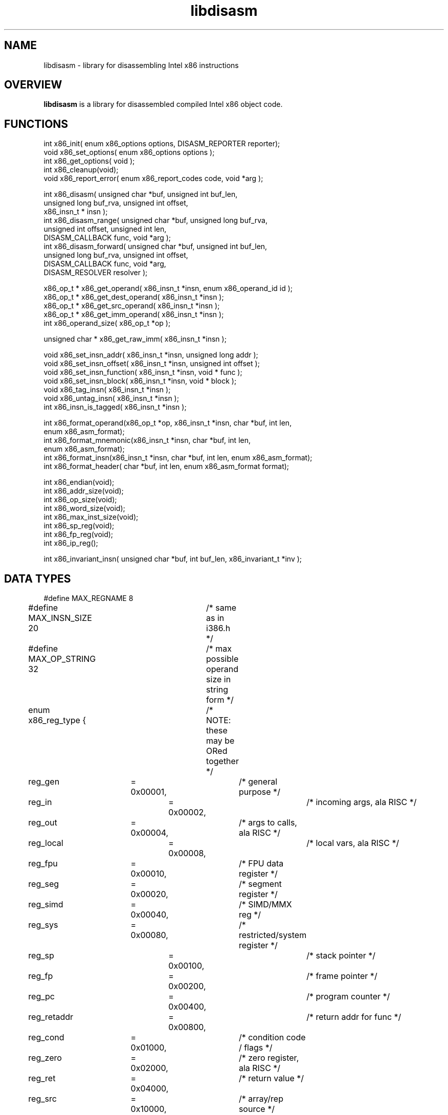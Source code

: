 .TH "libdisasm" "7" "0.21" "mammon_" "libdisasm"
.SH "NAME"
libdisasm \- library for disassembling Intel x86 instructions
.SH "OVERVIEW"
.LP 
\fBlibdisasm\fR is a library for disassembled compiled Intel x86 object code.
.LP 
.SH "FUNCTIONS"
.LP 
int x86_init( enum x86_options options, DISASM_REPORTER reporter);
.br 
void x86_set_options( enum x86_options options );
.br 
int x86_get_options( void );
.br 
int x86_cleanup(void);
.br 
void x86_report_error( enum x86_report_codes code, void *arg );
.LP 
int x86_disasm( unsigned char *buf, unsigned int buf_len,
.br 
                unsigned long buf_rva, unsigned int offset,
.br 
                x86_insn_t * insn );
.br 
int x86_disasm_range( unsigned char *buf, unsigned long buf_rva,
.br 
                      unsigned int offset, unsigned int len,
.br 
                      DISASM_CALLBACK func, void *arg );
.br 
int x86_disasm_forward( unsigned char *buf, unsigned int buf_len,
.br 
                        unsigned long buf_rva, unsigned int offset,
.br 
                        DISASM_CALLBACK func, void *arg,
.br 
                        DISASM_RESOLVER resolver );
.LP 
x86_op_t * x86_get_operand( x86_insn_t *insn, enum x86_operand_id id );
.br 
x86_op_t * x86_get_dest_operand( x86_insn_t *insn );
.br 
x86_op_t * x86_get_src_operand( x86_insn_t *insn );
.br 
x86_op_t * x86_get_imm_operand( x86_insn_t *insn );
.br 
int x86_operand_size( x86_op_t *op );
.LP 
unsigned char * x86_get_raw_imm( x86_insn_t *insn );
.LP 
void x86_set_insn_addr( x86_insn_t *insn, unsigned long addr );
.br 
void x86_set_insn_offset( x86_insn_t *insn, unsigned int offset );
.br 
void x86_set_insn_function( x86_insn_t *insn, void * func );
.br 
void x86_set_insn_block( x86_insn_t *insn, void * block );
.br 
void x86_tag_insn( x86_insn_t *insn );
.br 
void x86_untag_insn( x86_insn_t *insn );
.br 
int x86_insn_is_tagged( x86_insn_t *insn );
.LP 
int x86_format_operand(x86_op_t *op, x86_insn_t *insn, char *buf, int len,
.br 
                  enum x86_asm_format);
.br 
int x86_format_mnemonic(x86_insn_t *insn, char *buf, int len,
.br 
                        enum x86_asm_format);
.br 
int x86_format_insn(x86_insn_t *insn, char *buf, int len, enum x86_asm_format);
.br 
int x86_format_header( char *buf, int len, enum x86_asm_format format);
.LP 
int x86_endian(void);
.br 
int x86_addr_size(void);
.br 
int x86_op_size(void);
.br 
int x86_word_size(void);
.br 
int x86_max_inst_size(void);
.br 
int x86_sp_reg(void);
.br 
int x86_fp_reg(void);
.br 
int x86_ip_reg();
.LP 
int x86_invariant_insn( unsigned char *buf, int buf_len, x86_invariant_t *inv );
.SH "DATA TYPES"
.LP 
#define MAX_REGNAME 8
.br 
#define MAX_INSN_SIZE 20	/* same as in i386.h */
.br 
#define MAX_OP_STRING 32	/* max possible operand size in string form */
.LP 
enum x86_reg_type { 	/* NOTE: these may be ORed together */
.br 
	reg_gen 	= 0x00001,	/* general purpose */
.br 
	reg_in 		= 0x00002,	/* incoming args, ala RISC */ 
.br 
	reg_out 	= 0x00004,	/* args to calls, ala RISC */
.br 
	reg_local 	= 0x00008,	/* local vars, ala RISC */
.br 
	reg_fpu 	= 0x00010,	/* FPU data register */
.br 
	reg_seg 	= 0x00020,	/* segment register */
.br 
	reg_simd 	= 0x00040,	/* SIMD/MMX reg */
.br 
	reg_sys 	= 0x00080,	/* restricted/system register */
.br 
	reg_sp 		= 0x00100,	/* stack pointer */
.br 
	reg_fp		= 0x00200,	/* frame pointer */
.br 
	reg_pc		= 0x00400,	/* program counter */
.br 
	reg_retaddr 	= 0x00800,	/* return addr for func */
.br 
	reg_cond 	= 0x01000,	/* condition code / flags */
.br 
	reg_zero 	= 0x02000,	/* zero register, ala RISC */
.br 
	reg_ret 	= 0x04000,	/* return value */
.br 
	reg_src 	= 0x10000,	/* array/rep source */
.br 
	reg_dest	= 0x20000,	/* array/rep destination */
.br 
	reg_count 	= 0x40000	/* array/rep/loop counter */
.br 
};
.LP 
typedef struct {
.br 
	char name[MAX_REGNAME];
.br 
	int type;			/* what register is used for */
.br 
	int size;			/* size of register in bytes */
.br 
	int id;				/* register ID #, for quick compares */
.br 
} x86_reg_t;
.LP 
typedef struct {
.br 
	unsigned int     scale;		/* scale factor */
.br 
	x86_reg_t        index, base;	/* index, base registers */
.br 
	long             disp;		/* displacement */
.br 
	char             disp_sign;	/* is negative? 1/0 */
.br 
	char             disp_size;	/* 0, 1, 2, 4 */
.br 
} x86_ea_t;
.LP 
enum x86_op_type {	/* mutually exclusive */
.br 
	op_unused = 0,		/* empty/unused operand */
.br 
	op_register = 1,	/* CPU register */
.br 
	op_immediate = 2,	/* Immediate Value */
.br 
	op_relative = 3,	/* Relative offset from IP */
.br 
	op_absolute = 4,	/* Absolute address (ptr16:32) */
.br 
	op_expression = 5,	/* Address expression (scale/index/base/disp) */
.br 
	op_offset = 6,		/* Offset from start of segment (m32) */
.br 
	op_unknown
.br 
};
.LP 
enum x86_op_datatype {		/* these use Intel's lame terminology */
.br 
	op_byte = 1,		/* 1 byte integer */
.br 
	op_word = 2,		/* 2 byte integer */
.br 
	op_dword = 3,		/* 4 byte integer */
.br 
	op_qword = 4,		/* 8 byte integer */
.br 
	op_dqword = 5,		/* 16 byte integer */
.br 
	op_sreal = 6,		/* 4 byte real (single real) */
.br 
	op_dreal = 7,		/* 8 byte real (double real) */
.br 
	op_extreal = 8,		/* 10 byte real (extended real) */
.br 
	op_bcd = 9,		/* 10 byte binary\-coded decimal */
.br 
	op_simd = 10,		/* 16 byte packed (SIMD, MMX) */
.br 
	op_fpuenv = 11		/* 28 byte FPU control/environment data */
.br 
};
.LP 
enum x86_op_access {	/* ORed together */
.br 
	op_read = 1,
.br 
	op_write = 2,
.br 
	op_execute = 4
.br 
};
.LP 
enum x86_op_flags {	/* ORed together, but segs are mutually exclusive */
.br 
	op_signed = 1,		/* signed integer */
.br 
	op_string = 2,		/* possible string or array */
.br 
	op_constant = 4,	/* symbolic constant */
.br 
	op_pointer = 8,		/* operand points to a memory address */
.br 
	op_es_seg = 0x100,	/* ES segment override */
.br 
	op_cs_seg = 0x200,	/* CS segment override */
.br 
	op_ss_seg = 0x300,	/* SS segment override */
.br 
	op_ds_seg = 0x400,	/* DS segment override */
.br 
	op_fs_seg = 0x500,	/* FS segment override */
.br 
	op_gs_seg = 0x600	/* GS segment override */
.br 
};
.LP 
typedef struct {
.br 
	enum x86_op_type 	type;		/* operand type */
.br 
	enum x86_op_datatype 	datatype;	/* operand size */
.br 
	enum x86_op_access 	access;		/* operand access [RWX] */
.br 
	enum x86_op_flags	flags;		/* misc flags */
.br 
	union {
.br 
		/* immediate values */
.br 
		char 		sbyte;
.br 
		short 		sword;
.br 
		long 		sdword;
.br 
		unsigned char 	byte;
.br 
		unsigned short 	word;
.br 
		unsigned long 	dword;
.br 
		qword 		sqword;
.br 
		float	        sreal;	
.br 
		double	        dreal;	
.br 
		/* misc large/non\-native types */
.br 
		unsigned char 	extreal[10];
.br 
		unsigned char 	bcd[10];
.br 
		qword		dqword[2];
.br 
		unsigned char	simd[16];
.br 
		unsigned char	fpuenv[28];
.br 
		/* absolute address */
.br 
		void 		* address;
.br 
		/* offset from segment */
.br 
		unsigned long	offset;
.br 
		/* ID of CPU register */
.br 
		x86_reg_t	reg;
.br 
		/* offsets from current insn */
.br 
		char 		near_offset;
.br 
		long 		far_offset;
.br 
		/* effective address [expression] */
.br 
		x86_ea_t 	effective_addr;
.br 
	} data;
.br 
} x86_op_t;
.LP 
enum x86_insn_group {
.br 
	insn_controlflow = 1,
.br 
	insn_arithmetic = 2,
.br 
	insn_logic = 3,
.br 
	insn_stack = 4,
.br 
	insn_comparison = 5,
.br 
	insn_move = 6,
.br 
	insn_string = 7,
.br 
	insn_bit_manip = 8,
.br 
	insn_flag_manip = 9,
.br 
	insn_fpu = 10,
.br 
	insn_interrupt = 13,
.br 
	insn_system = 14,
.br 
	insn_other = 15
.br 
};
.LP 
enum x86_insn_type {
.br 
	/* insn_controlflow */
.br 
	insn_jmp = 0x1001,
.br 
	insn_jcc = 0x1002,
.br 
	insn_call = 0x1003,
.br 
	insn_callcc = 0x1004,
.br 
	insn_return = 0x1005,
.br 
	insn_loop = 0x1006,
.br 
	/* insn_arithmetic */
.br 
	insn_add = 0x2001,
.br 
	insn_sub = 0x2002,
.br 
	insn_mul = 0x2003,
.br 
	insn_div = 0x2004,
.br 
	insn_inc = 0x2005,
.br 
	insn_dec = 0x2006,
.br 
	insn_shl = 0x2007,
.br 
	insn_shr = 0x2008,
.br 
	insn_rol = 0x2009,
.br 
	insn_ror = 0x200A,
.br 
	/* insn_logic */
.br 
	insn_and = 0x3001,
.br 
	insn_or = 0x3002,
.br 
	insn_xor = 0x3003,
.br 
	insn_not = 0x3004,
.br 
	insn_neg = 0x3005,
.br 
	/* insn_stack */
.br 
	insn_push = 0x4001,
.br 
	insn_pop = 0x4002,
.br 
	insn_pushregs = 0x4003,
.br 
	insn_popregs = 0x4004,
.br 
	insn_pushflags = 0x4005,
.br 
	insn_popflags = 0x4006,
.br 
	insn_enter = 0x4007,
.br 
	insn_leave = 0x4008,
.br 
	/* insn_comparison */
.br 
	insn_test = 0x5001,
.br 
	insn_cmp = 0x5002,
.br 
	/* insn_move */
.br 
	insn_mov = 0x6001,	/* move */
.br 
	insn_movcc = 0x6002,	/* conditional move */
.br 
	insn_xchg = 0x6003,	/* exchange */
.br 
	insn_xchgcc = 0x6004,	/* conditional exchange */
.br 
	/* insn_string */
.br 
	insn_strcmp = 0x7001,
.br 
	insn_strload = 0x7002,
.br 
	insn_strmov = 0x7003,
.br 
	insn_strstore = 0x7004,
.br 
	insn_translate = 0x7005,	/* xlat */
.br 
	/* insn_bit_manip */
.br 
	insn_bittest = 0x8001,
.br 
	insn_bitset = 0x8002,
.br 
	insn_bitclear = 0x8003,
.br 
	/* insn_flag_manip */
.br 
	insn_clear_carry = 0x9001,
.br 
	insn_clear_zero = 0x9002,
.br 
	insn_clear_oflow = 0x9003,
.br 
	insn_clear_dir = 0x9004,
.br 
	insn_clear_sign = 0x9005,
.br 
	insn_clear_parity = 0x9006,
.br 
	insn_set_carry = 0x9007,
.br 
	insn_set_zero = 0x9008,
.br 
	insn_set_oflow = 0x9009,
.br 
	insn_set_dir = 0x900A,
.br 
	insn_set_sign = 0x900B,
.br 
	insn_set_parity = 0x900C,
.br 
	insn_tog_carry = 0x9010,
.br 
	insn_tog_zero = 0x9020,
.br 
	insn_tog_oflow = 0x9030,
.br 
	insn_tog_dir = 0x9040,
.br 
	insn_tog_sign = 0x9050,
.br 
	insn_tog_parity = 0x9060,
.br 
	/* insn_fpu */
.br 
	insn_fmov = 0xA001,
.br 
	insn_fmovcc = 0xA002,
.br 
	insn_fneg = 0xA003,
.br 
	insn_fabs = 0xA004,
.br 
	insn_fadd = 0xA005,
.br 
	insn_fsub = 0xA006,
.br 
	insn_fmul = 0xA007,
.br 
	insn_fdiv = 0xA008,
.br 
	insn_fsqrt = 0xA009,
.br 
	insn_fcmp = 0xA00A,
.br 
	insn_fcos = 0xA00C,
.br 
	insn_fldpi = 0xA00D,
.br 
	insn_fldz = 0xA00E,
.br 
	insn_ftan = 0xA00F,
.br 
	insn_fsine = 0xA010,
.br 
	insn_fsys = 0xA020,
.br 
	/* insn_interrupt */
.br 
	insn_int = 0xD001,
.br 
	insn_intcc = 0xD002, 	/* not present in x86 ISA */
.br 
	insn_iret = 0xD003,
.br 
	insn_bound = 0xD004,
.br 
	insn_debug = 0xD005,
.br 
	insn_trace = 0xD006,
.br 
	insn_invalid_op = 0xD007,
.br 
	insn_oflow = 0xD008,
.br 
	/* insn_system */
.br 
	insn_halt = 0xE001,
.br 
	insn_in = 0xE002,	/* input from port/bus */
.br 
	insn_out = 0xE003, 	/* output to port/bus */
.br 
	insn_cpuid = 0xE004,
.br 
	/* insn_other */
.br 
	insn_nop = 0xF001,
.br 
	insn_bcdconv = 0xF002, 	/* convert to or from BCD */
.br 
	insn_szconv = 0xF003	/* change size of operand */
.br 
};
.LP 
enum x86_flag_status {
.br 
	insn_carry_set = 0x1,
.br 
	insn_zero_set = 0x2,
.br 
	insn_oflow_set = 0x4,
.br 
	insn_dir_set = 0x8,
.br 
	insn_sign_set = 0x10,
.br 
	insn_parity_set = 0x20,
.br 
	insn_carry_or_zero_set = 0x40,
.br 
	insn_zero_set_or_sign_ne_oflow = 0x80,
.br 
	insn_carry_clear = 0x100,
.br 
	insn_zero_clear = 0x200,
.br 
	insn_oflow_clear = 0x400,
.br 
	insn_dir_clear = 0x800,
.br 
	insn_sign_clear = 0x1000,
.br 
	insn_parity_clear = 0x2000,
.br 
	insn_sign_eq_oflow = 0x4000,
.br 
	insn_sign_ne_oflow = 0x8000
.br 
};
.LP 
enum x86_insn_prefix {
.br 
	insn_no_prefix = 0,
.br 
	insn_rep_zero = 1,
.br 
	insn_rep_notzero = 2,
.br 
	insn_lock = 4,
.br 
	insn_delay = 8
.br 
};
.br 

.br 
enum x86_operand_id { op_dest=0, op_src=1, op_imm=2 };
.LP 
typedef struct {
.br 
	/* information about the instruction */
.br 
	unsigned long addr;		/* load address */
.br 
	unsigned long offset;		/* offset into file/buffer */
.br 
	enum x86_insn_group group;	/* meta\-type, e.g. INSN_EXEC */
.br 
	enum x86_insn_type type;	/* type, e.g. INSN_BRANCH */
.br 
	unsigned char bytes[MAX_INSN_SIZE];
.br 
	unsigned char size;		/* size of insn in bytes */
.br 
	enum x86_insn_prefix prefix;
.br 
	enum x86_flag_status flags_set; /* flags set or tested by insn */
.br 
	enum x86_flag_status flags_tested; 
.br 
	/* the instruction proper */
.br 
	char prefix_string[32];		/* prefixes [might be truncated] */
.br 
	char mnemonic[8];
.br 
	x86_op_t operands[3];
.br 
	/* convenience fields for user */
.br 
	void *block;			/* code block containing this insn */
.br 
	void *function;			/* function containing this insn */ 
.br 
	void *tag;			/* tag the insn as seen/processed */
.br 
} x86_insn_t;
.br 
#define X86_WILDCARD_BYTE 0xF4
.LP 
typedef struct {
.br 
        enum x86_op_type        type;           /* operand type */
.br 
        enum x86_op_datatype    datatype;       /* operand size */
.br 
        enum x86_op_access      access;         /* operand access [RWX] */
.br 
        enum x86_op_flags       flags;          /* misc flags */
.br 
} x86_invariant_op_t;
.LP 
typedef struct {
.br 
	unsigned char bytes[64];	/* invariant representation */
.br 
	unsigned int  size;		/* number of bytes in insn */
.br 
        enum x86_insn_group group;      /* meta\-type, e.g. INSN_EXEC */
.br 
        enum x86_insn_type type;        /* type, e.g. INSN_BRANCH */
.br 
	x86_invariant_op_t operands[3];	/* use same ordering as x86_insn_t */
.br 
} x86_invariant_t;
.LP 
typedef long (*DISASM_RESOLVER)( x86_op_t *op, x86_insn_t * current_insn );
.br 
typedef void (*DISASM_CALLBACK)( x86_insn_t *insn, void * arg );
.br 
typedef void (*DISASM_REPORTER)( enum x86_report_codes code, void *arg );
.LP 
enum x86_options {
.br 
        opt_none= 0,
.br 
        opt_ignore_nulls=1,     /* ignore sequences of > 4 NULL bytes */
.br 
        opt_16_bit=2,           /* 16\-bit/DOS disassembly */
.br 
        opt_unknown
.br 
};
.LP 
enum x86_report_codes {
.br 
        report_disasm_bounds,
.br 
        report_insn_bounds, 
.br 
        report_invalid_insn,
.br 
        report_unknown
.br 
};
.LP 
.SH "EXAMPLES"
.LP 
See programs \fBquikdis.c\fR, \fBtestdis.c\fR, and \fBx86dis.c\fR in the source code distribution.
.SH "NOTES"
.LP 
The x86\-64 architecture is not supported..LP  
.SH "AUTHOR"
.LP 
mammon_ <mammon_@users.sourceforge.net>
.SH "CONTRIBUTORS"
xavier <xvr@users.sourceforge.net>
mok <moren_k@users.sourceforge.net>
.SH "SEE ALSO"
.LP 
x86_disasm(3), x86_format_insn(3), x86_init(3), x86dis(1)
